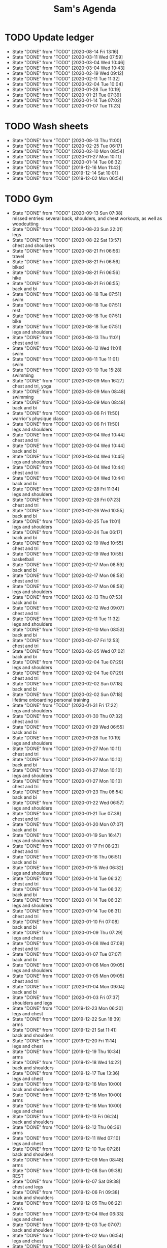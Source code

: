 #+TITLE:Sam's Agenda
#+TODO: TODO(t) WAIT(w@/!) | CANCELLED(c@) DONE(d)

* TODO Update ledger
  SCHEDULED: <2020-09-01 Tue ++1m>
  :PROPERTIES:
  :LAST_REPEAT: [2020-08-14 Fri 13:16]
  :END:

  - State "DONE"       from "TODO"       [2020-08-14 Fri 13:16]
  - State "DONE"       from "TODO"       [2020-03-11 Wed 07:59]
  - State "DONE"       from "TODO"       [2020-03-04 Wed 10:46]
  - State "DONE"       from "TODO"       [2020-03-04 Wed 10:43]
  - State "DONE"       from "TODO"       [2020-02-19 Wed 09:12]
  - State "DONE"       from "TODO"       [2020-02-11 Tue 11:32]
  - State "DONE"       from "TODO"       [2020-02-04 Tue 10:04]
  - State "DONE"       from "TODO"       [2020-01-28 Tue 10:19]
  - State "DONE"       from "TODO"       [2020-01-21 Tue 07:39]
  - State "DONE"       from "TODO"       [2020-01-14 Tue 07:02]
  - State "DONE"       from "TODO"       [2020-01-07 Tue 11:23]


* TODO Wash sheets
  SCHEDULED: <2020-08-21 Fri ++2w>
  :PROPERTIES:
  :LAST_REPEAT: [2019-12-02 Mon 06:54]
  :LOGGING:  DONE(!)
  :END:

  - State "DONE"       from "TODO"       [2020-08-13 Thu 11:00]
  - State "DONE"       from "TODO"       [2020-02-25 Tue 06:17]
  - State "DONE"       from "TODO"       [2020-02-10 Mon 08:54]
  - State "DONE"       from "TODO"       [2020-01-27 Mon 10:11]
  - State "DONE"       from "TODO"       [2020-01-14 Tue 06:32]
  - State "DONE"       from "TODO"       [2019-12-16 Mon 11:42]
  - State "DONE"       from "TODO"       [2019-12-14 Sat 10:01]
  - State "DONE"       from "TODO"       [2019-12-02 Mon 06:54]


* TODO Gym
  SCHEDULED: <2020-08-25 Tue +1d>
  :PROPERTIES:
  :LOGGING:  DONE(@)
  :END:

  - State "DONE"       from "TODO"       [2020-09-13 Sun 07:38] \\
    missed entries: several back, shoulders, and chest workouts, as well as woodcutting
  - State "DONE"       from "TODO"       [2020-08-23 Sun 22:01] \\
    legs
  - State "DONE"       from "TODO"       [2020-08-22 Sat 13:57] \\
    chest and shoulders
  - State "DONE"       from "TODO"       [2020-08-21 Fri 06:56] \\
    travel
  - State "DONE"       from "TODO"       [2020-08-21 Fri 06:56] \\
    biked
  - State "DONE"       from "TODO"       [2020-08-21 Fri 06:56] \\
    hike
  - State "DONE"       from "TODO"       [2020-08-21 Fri 06:55] \\
    back and bi
  - State "DONE"       from "TODO"       [2020-08-18 Tue 07:51] \\
    swim
  - State "DONE"       from "TODO"       [2020-08-18 Tue 07:51] \\
    rest
  - State "DONE"       from "TODO"       [2020-08-18 Tue 07:51] \\
    bike
  - State "DONE"       from "TODO"       [2020-08-18 Tue 07:51] \\
    legs and shoulders
  - State "DONE"       from "TODO"       [2020-08-13 Thu 11:01] \\
    chest and tri
  - State "DONE"       from "TODO"       [2020-08-12 Wed 11:01] \\
    swim
  - State "DONE"       from "TODO"       [2020-08-11 Tue 11:01] \\
    swim
  - State "DONE"       from "TODO"       [2020-03-10 Tue 15:28] \\
    swimming
  - State "DONE"       from "TODO"       [2020-03-09 Mon 16:27] \\
    chest and tri, yoga
  - State "DONE"       from "TODO"       [2020-03-09 Mon 08:48] \\
    swimming
  - State "DONE"       from "TODO"       [2020-03-09 Mon 08:48] \\
    back and bi
  - State "DONE"       from "TODO"       [2020-03-06 Fri 11:50] \\
    warrior's physique class
  - State "DONE"       from "TODO"       [2020-03-06 Fri 11:50] \\
    legs and shoulders
  - State "DONE"       from "TODO"       [2020-03-04 Wed 10:44] \\
    chest and tri
  - State "DONE"       from "TODO"       [2020-03-04 Wed 10:44] \\
    back and bi
  - State "DONE"       from "TODO"       [2020-03-04 Wed 10:45] \\
    legs and shoulders
  - State "DONE"       from "TODO"       [2020-03-04 Wed 10:44] \\
    chest and tri
  - State "DONE"       from "TODO"       [2020-03-04 Wed 10:44] \\
    back and bi
  - State "DONE"       from "TODO"       [2020-02-28 Fri 11:34] \\
    legs and shoulders
  - State "DONE"       from "TODO"       [2020-02-28 Fri 07:23] \\
    chest and tri
  - State "DONE"       from "TODO"       [2020-02-26 Wed 10:55] \\
    back and bi
  - State "DONE"       from "TODO"       [2020-02-25 Tue 11:01] \\
    legs and shoulders
  - State "DONE"       from "TODO"       [2020-02-24 Tue 06:17] \\
    back and bi
  - State "DONE"       from "TODO"       [2020-02-19 Wed 10:55] \\
    chest and tri
  - State "DONE"       from "TODO"       [2020-02-19 Wed 10:55] \\
    basketball
  - State "DONE"       from "TODO"       [2020-02-17 Mon 08:59] \\
    back and bi
  - State "DONE"       from "TODO"       [2020-02-17 Mon 08:58] \\
    chest and tri
  - State "DONE"       from "TODO"       [2020-02-17 Mon 08:58] \\
    legs and shoulders
  - State "DONE"       from "TODO"       [2020-02-13 Thu 07:53] \\
    back and bi
  - State "DONE"       from "TODO"       [2020-02-12 Wed 09:07] \\
    chest and tri
  - State "DONE"       from "TODO"       [2020-02-11 Tue 11:32] \\
    legs and shoulders
  - State "DONE"       from "TODO"       [2020-02-10 Mon 08:53] \\
    back and bi
  - State "DONE"       from "TODO"       [2020-02-07 Fri 12:53] \\
    chest and tri
  - State "DONE"       from "TODO"       [2020-02-05 Wed 07:02] \\
    back and bi
  - State "DONE"       from "TODO"       [2020-02-04 Tue 07:29] \\
    legs and shoulders
  - State "DONE"       from "TODO"       [2020-02-04 Tue 07:29] \\
    chest and tri
  - State "DONE"       from "TODO"       [2020-02-02 Sun 07:18] \\
    back and bi
  - State "DONE"       from "TODO"       [2020-02-02 Sun 07:18] \\
    lifetime onboarding personal training
  - State "DONE"       from "TODO"       [2020-01-31 Fri 17:22] \\
    legs and shoulders
  - State "DONE"       from "TODO"       [2020-01-30 Thu 07:32] \\
    chest and tri
  - State "DONE"       from "TODO"       [2020-01-29 Wed 06:55] \\
    back and bi
  - State "DONE"       from "TODO"       [2020-01-28 Tue 10:19] \\
    legs and shoulders
  - State "DONE"       from "TODO"       [2020-01-27 Mon 10:11] \\
    chest and tri
  - State "DONE"       from "TODO"       [2020-01-27 Mon 10:10] \\
    back and bi
  - State "DONE"       from "TODO"       [2020-01-27 Mon 10:10] \\
    legs and shoulders
  - State "DONE"       from "TODO"       [2020-01-27 Mon 10:10] \\
    chest and tri
  - State "DONE"       from "TODO"       [2020-01-23 Thu 06:54] \\
    back and bi
  - State "DONE"       from "TODO"       [2020-01-22 Wed 06:57] \\
    legs and shoulders
  - State "DONE"       from "TODO"       [2020-01-21 Tue 07:39] \\
    chest and tri
  - State "DONE"       from "TODO"       [2020-01-20 Mon 07:07] \\
    back and bi
  - State "DONE"       from "TODO"       [2020-01-19 Sun 16:47] \\
    legs and shoulders
  - State "DONE"       from "TODO"       [2020-01-17 Fri 08:23] \\
    chest and tri
  - State "DONE"       from "TODO"       [2020-01-16 Thu 06:51] \\
    back and bi
  - State "DONE"       from "TODO"       [2020-01-15 Wed 06:32] \\
    legs and shoulders
  - State "DONE"       from "TODO"       [2020-01-14 Tue 06:32] \\
    chest and tri
  - State "DONE"       from "TODO"       [2020-01-14 Tue 06:32] \\
    back and bi
  - State "DONE"       from "TODO"       [2020-01-14 Tue 06:32] \\
    legs and shoulders
  - State "DONE"       from "TODO"       [2020-01-14 Tue 06:31] \\
    chest and tri
  - State "DONE"       from "TODO"       [2020-01-10 Fri 07:08] \\
    back and bi
  - State "DONE"       from "TODO"       [2020-01-09 Thu 07:29] \\
    legs and chest
  - State "DONE"       from "TODO"       [2020-01-08 Wed 07:09] \\
    chest and tri
  - State "DONE"       from "TODO"       [2020-01-07 Tue 07:07] \\
    back and bi
  - State "DONE"       from "TODO"       [2020-01-06 Mon 09:05] \\
    legs and shoulders
  - State "DONE"       from "TODO"       [2020-01-05 Mon 09:05] \\
    chest and tri
  - State "DONE"       from "TODO"       [2020-01-04 Mon 09:04] \\
    back and bi
  - State "DONE"       from "TODO"       [2020-01-03 Fri 07:37] \\
    shoulders and legs
  - State "DONE"       from "TODO"       [2019-12-23 Mon 06:20] \\
    legs and chest
  - State "DONE"       from "TODO"       [2019-12-22 Sun 18:39] \\
    arms
  - State "DONE"       from "TODO"       [2019-12-21 Sat 11:41] \\
    back and shoulders
  - State "DONE"       from "TODO"       [2019-12-20 Fri 11:14] \\
    legs and chest
  - State "DONE"       from "TODO"       [2019-12-19 Thu 10:34] \\
    arms
  - State "DONE"       from "TODO"       [2019-12-18 Wed 14:22] \\
    back and shoulders
  - State "DONE"       from "TODO"       [2019-12-17 Tue 13:36] \\
    legs and chest
  - State "DONE"       from "TODO"       [2019-12-16 Mon 10:00] \\
    back and shoulders
  - State "DONE"       from "TODO"       [2019-12-16 Mon 10:00] \\
    arms
  - State "DONE"       from "TODO"       [2019-12-16 Mon 10:00] \\
    legs and chest
  - State "DONE"       from "TODO"       [2019-12-13 Fri 06:24] \\
    back and shoulders
  - State "DONE"       from "TODO"       [2019-12-12 Thu 06:36] \\
    arms
  - State "DONE"       from "TODO"       [2019-12-11 Wed 07:10] \\
    legs and chest
  - State "DONE"       from "TODO"       [2019-12-10 Tue 07:28] \\
    back and shoulders
  - State "DONE"       from "TODO"       [2019-12-09 Mon 08:48] \\
    arms
  - State "DONE"       from "TODO"       [2019-12-08 Sun 09:38] \\
    REST
  - State "DONE"       from "TODO"       [2019-12-07 Sat 09:38] \\
    chest and legs
  - State "DONE"       from "TODO"       [2019-12-06 Fri 09:38] \\
    back and shoulders
  - State "DONE"       from "TODO"       [2019-12-05 Thu 06:22] \\
    arms
  - State "DONE"       from "TODO"       [2019-12-04 Wed 06:33] \\
    legs and chest
  - State "DONE"       from "TODO"       [2019-12-03 Tue 07:07] \\
    back and shoulders
  - State "DONE"       from "TODO"       [2019-12-02 Mon 06:54] \\
    legs and chest
  - State "DONE"       from "TODO"       [2019-12-01 Sun 06:54] \\
    REST
  - State "DONE"       from "TODO"       [2019-12-30 Sun 08:40] \\
    arms
  - State "DONE"       from "TODO"       [2019-11-29 Fri 06:34] \\
    back and shoulders
  - State "DONE"       from "TODO"       [2019-11-28 Thu 14:15] \\
    chest and legs
  - State "DONE"       from "TODO"       [2019-11-27 Wed 08:40] \\
    arms
  - State "DONE"       from "TODO"       [2019-11-26 Tue 06:34] \\
    back and shoulders
  - State "DONE"       from "TODO"       [2019-11-25 Mon 14:15] \\
    chest and legs
  - State "DONE"       from "TODO"       [2019-11-24 Sat 18:35] \\
    arms
  - State "DONE"       from "TODO"       [2019-11-23 Sat 18:35] \\
    back and shoulders
  - State "DONE"       from "TODO"       [2019-11-22 Fri 06:50] \\
    chest and legs
  - State "DONE"       from "TODO"       [2019-11-21 Thu 06:45] \\
    arms
  - State "DONE"       from "TODO"       [2019-11-20 Wed 06:45] \\
    back and shoulders
  - State "DONE"       from "TODO"       [2019-11-19 Tue 06:17] \\
    legs and chest
  - State "DONE"       from "TODO"       [2019-11-18 Mon 09:20] \\
    arms
  - State "DONE"       from "TODO"       [2019-11-17 Sun 06:33] \\
    back and shoulders
  - State "DONE"       from "TODO"       [2019-11-16 Sat 06:50] \\
    legs and chest
  - State "DONE"       from "TODO"       [2019-11-15 Fri 09:20] \\
    arms
  - State "DONE"       from "TODO"       [2019-11-14 Thu 06:33] \\
    back and chest
  - State "DONE"       from "TODO"       [2019-11-13 Wed 06:50] \\
    legs and shoulders
  - State "DONE"       from "TODO"       [2019-11-12 Tue 08:53] \\
    arms
  - State "DONE"       from "TODO"       [2019-11-11 Mon 06:32] \\
    back and chest
  - State "DONE"       from "TODO"       [2019-11-10 Sun 12:32] \\
    legs and shoulders
  - State "DONE"       from "TODO"       [2019-11-09 Sat 18:10] \\
    arms
  - State "DONE"       from "TODO"       [2019-11-08 Fri 20:05] \\
    chest and back
  - State "DONE"       from "TODO"       [2019-11-07 Thu 18:54] \\
    legs and shoulders
  - State "DONE"       from "TODO"       [2019-11-06 Wed 20:45] \\
    arms
  - State "DONE"       from "TODO"       [2019-11-06 Wed 09:56] \\
    back and chest
  - State "DONE"       from "TODO"       [2019-11-04 Mon 21:22] \\
    legs and shoulders
  - State "DONE"       from "TODO"       [2019-11-03 Sun 13:48] \\
    arms
  - State "DONE"       from "TODO"       [2019-11-02 Sat 20:08] \\
    back and chest

